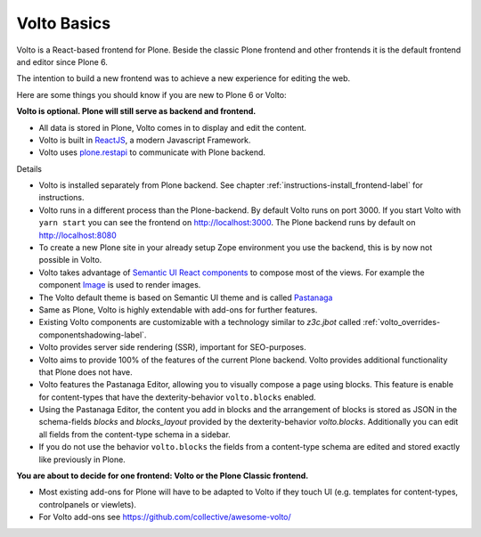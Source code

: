 .. _volto_basics-label:

Volto Basics
============

Volto is a React-based frontend for Plone. Beside the classic Plone frontend and other frontends it is the default frontend and editor since Plone 6.

The intention to build a new frontend was to achieve a new experience for editing the web.

Here are some things you should know if you are new to Plone 6 or Volto:

**Volto is optional. Plone will still serve as backend and frontend.**

* All data is stored in Plone, Volto comes in to display and edit the content.
* Volto is built in `ReactJS <https://reactjs.org>`_, a modern Javascript Framework.
* Volto uses `plone.restapi <https://plonerestapi.readthedocs.io/>`_ to communicate with Plone backend.

Details

* Volto is installed separately from Plone backend. See chapter :ref:`instructions-install_frontend-label` for instructions.
* Volto runs in a different process than the Plone-backend. By default Volto runs on port 3000. If you start Volto with ``yarn start`` you can see the frontend on http://localhost:3000. The Plone backend runs by default on http://localhost:8080
* To create a new Plone site in your already setup Zope environment you use the backend, this is by now not possible in Volto.
* Volto takes advantage of `Semantic UI React components <https://react.semantic-ui.com/>`_ to compose most of the views. For example the component `Image <https://react.semantic-ui.com/elements/image/>`_ is used to render images.
* The Volto default theme is based on Semantic UI theme and is called `Pastanaga <https://youtu.be/wW9mTl1Tavc?t=133>`_
* Same as Plone, Volto is highly extendable with add-ons for further features.
* Existing Volto components are customizable with a technology similar to `z3c.jbot` called :ref:`volto_overrides-componentshadowing-label`.
* Volto provides server side rendering (SSR), important for SEO-purposes.
* Volto aims to provide 100% of the features of the current Plone backend. Volto provides additional functionality that Plone does not have.
* Volto features the Pastanaga Editor, allowing you to visually compose a page using blocks. This feature is enable for content-types that have the dexterity-behavior ``volto.blocks`` enabled.
* Using the Pastanaga Editor, the content you add in blocks and the arrangement of blocks is stored as JSON in the schema-fields `blocks` and `blocks_layout` provided by the dexterity-behavior `volto.blocks`. Additionally you can edit all fields from the content-type schema in a sidebar.
* If you do not use the behavior ``volto.blocks`` the fields from a content-type schema are edited and stored exactly like previously in Plone.


**You are about to decide for one frontend: Volto or the Plone Classic frontend.**


* Most existing add-ons for Plone will have to be adapted to Volto if they touch UI (e.g. templates for content-types, controlpanels or viewlets).
* For Volto add-ons see https://github.com/collective/awesome-volto/
